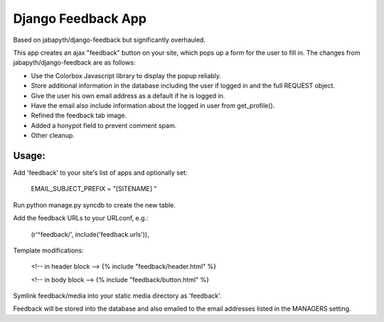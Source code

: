 Django Feedback App
===================
Based on jabapyth/django-feedback but significantly overhauled.

This app creates an ajax "feedback" button on your site, which pops up a form for
the user to fill in. The changes from jabapyth/django-feedback are as follows:

* Use the Colorbox Javascript library to display the popup reliably.
* Store additional information in the database including the user if logged in and the full REQUEST object.
* Give the user his own email address as a default if he is logged in.
* Have the email also include information about the logged in user from get_profile().
* Refined the feedback tab image.
* Added a honypot field to prevent comment spam.
* Other cleanup.


Usage:
---------

Add 'feedback' to your site's list of apps and optionally set:

	EMAIL_SUBJECT_PREFIX = "[SITENAME] "

Run python manage.py syncdb to create the new table.
	
Add the feedback URLs to your URLconf, e.g.:

	(r'^feedback/', include('feedback.urls')),
	
Template modifications:

    <!-- in header block -->
    {% include "feedback/header.html" %}
    
    <!-- in body block -->
    {% include "feedback/button.html" %}

Symlink feedback/media into your static media directory as 'feedback'.

Feedback will be stored into the database and also emailed to the email addresses
listed in the MANAGERS setting.

